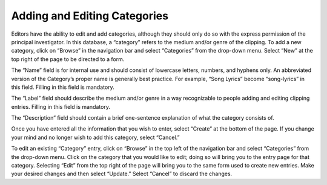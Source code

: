 Adding and Editing Categories
=============================

Editors have the ability to edit and add categories, although they should only
do so with the express permission of the principal investigator. In this
database, a “category” refers to the medium and/or genre of the clipping. To
add a new category, click on “Browse” in the navigation bar and select
“Categories” from the drop-down menu. Select “New” at the top right of the page
to be directed to a form.

The “Name” field is for internal use and should consist of lowercase letters,
numbers, and hyphens only. An abbreviated version of the Category’s proper name
is generally best practice. For example, “Song Lyrics” become “song-lyrics” in
this field. Filling in this field is mandatory.

The “Label” field should describe the medium and/or genre in a way recognizable
to people adding and editing clipping entries. Filling in this field is
mandatory.

The “Description” field should contain a brief one-sentence explanation of what
the category consists of.

Once you have entered all the information that you wish to enter, select
“Create” at the bottom of the page. If you change your mind and no longer wish
to add this category, select “Cancel.”

To edit an existing “Category” entry, click on “Browse” in the top left of the
navigation bar and select “Categories” from the drop-down menu. Click on the
category that you would like to edit; doing so will bring you to the entry page
for that category. Selecting “Edit” from the top right of the page will bring
you to the same form used to create new entries. Make your desired changes and
then select “Update.” Select “Cancel” to discard the changes.
